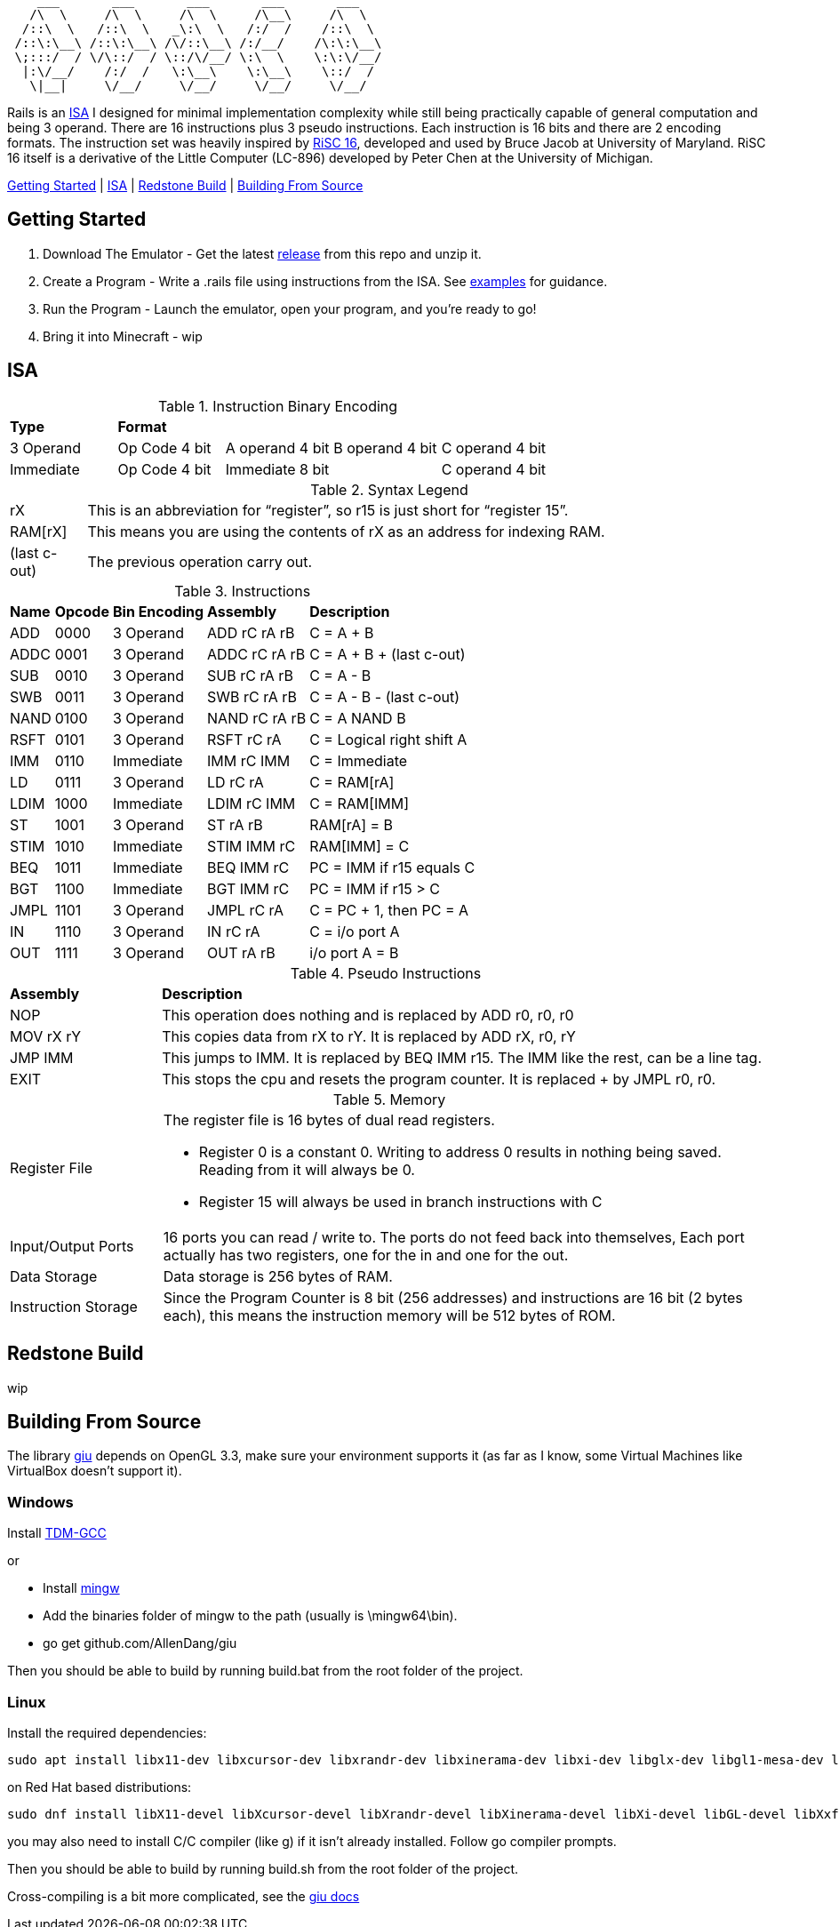 [source]
----
    ___       ___       ___       ___       ___
   /\  \     /\  \     /\  \     /\__\     /\  \
  /::\  \   /::\  \   _\:\  \   /:/  /    /::\  \
 /::\:\__\ /::\:\__\ /\/::\__\ /:/__/    /\:\:\__\
 \;:::/  / \/\::/  / \::/\/__/ \:\  \    \:\:\/__/
  |:\/__/    /:/  /   \:\__\    \:\__\    \::/  /
   \|__|     \/__/     \/__/     \/__/     \/__/
----
Rails is an https://en.wikipedia.org/wiki/Instruction_set_architecture[ISA]
 I designed for minimal implementation complexity while still being practically
 capable of general computation and being 3 operand. There are 16 instructions
 plus 3 pseudo instructions. Each instruction is 16 bits and there are 2 
encoding formats. The instruction set was heavily inspired by 
https://user.eng.umd.edu/~blj/RiSC/[RiSC 16], developed and used by Bruce Jacob 
at University of Maryland. RiSC 16 itself is a derivative of the Little Computer 
(LC-896) developed by Peter Chen at the University of Michigan.

<<Section1,Getting Started>> | <<Section2,ISA>> | <<Section3,Redstone Build>> | <<Section4,Building From Source>>

== Getting Started [[Section1]]

1. Download The Emulator - Get the latest https://github.com/Data-Corruption/Rails/releases/latest[release] from this repo and unzip it.
2. Create a Program - Write a .rails file using instructions from the ISA. See https://github.com/Data-Corruption/Rails/tree/main/assembly_examples[examples] for guidance.
3. Run the Program - Launch the emulator, open your program, and you're ready to go!
4. Bring it into Minecraft - wip

== ISA [[Section2]]

.Instruction Binary Encoding
|====
|*Type* 4+^|*Format*
|3 Operand |Op Code 4 bit |A operand 4 bit |B operand 4 bit |C operand 4 bit 
|Immediate |Op Code 4 bit 2+^|Immediate 8 bit |C operand 4 bit
|====
.Syntax Legend
[cols="~,90"]
|====
|rX |This is an abbreviation for “register”, so r15 is just short for “register 15”.
|RAM[rX] |This means you are using the contents of rX as an address for indexing RAM.
|(last c-out) |The previous operation carry out.
|====
.Instructions
[cols="~,~,~,~,~"]
|====
|*Name* |*Opcode* |*Bin Encoding* |*Assembly* |*Description*
|ADD |0000|3 Operand|ADD rC rA rB |C = A + B
|ADDC|0001|3 Operand|ADDC rC rA rB|C = A + B + (last c-out)
|SUB |0010|3 Operand|SUB rC rA rB |C = A - B
|SWB |0011|3 Operand|SWB rC rA rB |C = A - B - (last c-out)
|NAND|0100|3 Operand|NAND rC rA rB|C = A NAND B
|RSFT|0101|3 Operand|RSFT rC rA   |C = Logical right shift A
|IMM |0110|Immediate|IMM rC IMM   |C = Immediate
|LD  |0111|3 Operand|LD rC rA     |C = RAM[rA]
|LDIM|1000|Immediate|LDIM rC IMM  |C = RAM[IMM]
|ST  |1001|3 Operand|ST rA rB     |RAM[rA] = B
|STIM|1010|Immediate|STIM IMM rC  |RAM[IMM] = C
|BEQ |1011|Immediate|BEQ IMM rC   |PC = IMM if r15 equals C
|BGT |1100|Immediate|BGT IMM rC   |PC = IMM if r15 > C
|JMPL|1101|3 Operand|JMPL rC rA   |C = PC + 1, then PC = A
|IN  |1110|3 Operand|IN rC rA     |C = i/o port A
|OUT |1111|3 Operand|OUT rA rB    |i/o port A = B
|====
.Pseudo Instructions
[cols="~,80"]
|====
|*Assembly* |*Description*
|NOP      |This operation does nothing and is replaced by ADD r0, r0, r0
|MOV rX rY|This copies data from rX to rY. It is replaced by ADD rX, r0, rY
|JMP IMM  |This jumps to IMM. It is replaced by BEQ IMM r15. The IMM like the rest, can be a line tag.
|EXIT     |This stops the cpu and resets the program counter. It is replaced + by JMPL r0, r0.
|====
.Memory
[cols="~,80"]
|====
|Register File a|The register file is 16 bytes of dual read registers.

* Register 0 is a constant 0. Writing to address 0 results in nothing being saved. Reading from it will always be 0.
* Register 15 will always be used in branch instructions with C
|Input/Output Ports |16 ports you can read / write to. The ports do not feed back into themselves, Each port actually has two registers, one for the in and one for the out.
|Data Storage |Data storage is 256 bytes of RAM.
|Instruction Storage |Since the Program Counter is 8 bit (256 addresses) and instructions are 16 bit (2 bytes each), this means the instruction memory will be 512 bytes of ROM.
|====

== Redstone Build [[Section3]]

wip

== Building From Source [[Section4]]

The library https://github.com/AllenDang/giu[giu] depends on OpenGL 3.3, make sure your environment supports it (as far as I know, some Virtual Machines like VirtualBox doesn't support it).

=== Windows

Install https://jmeubank.github.io/tdm-gcc/[TDM-GCC]

or

* Install https://github.com/brechtsanders/winlibs_mingw/releases/latest[mingw]
* Add the binaries folder of mingw to the path (usually is \mingw64\bin).
* go get github.com/AllenDang/giu

Then you should be able to build by running build.bat from the root folder of the project.

=== Linux

Install the required dependencies:
[source,shell]
----
sudo apt install libx11-dev libxcursor-dev libxrandr-dev libxinerama-dev libxi-dev libglx-dev libgl1-mesa-dev libxxf86vm-dev libgtk-3-dev
----
on Red Hat based distributions:
[source,shell]
----
sudo dnf install libX11-devel libXcursor-devel libXrandr-devel libXinerama-devel libXi-devel libGL-devel libXxf86vm-devel gtk3-devel
----

you may also need to install C/C++ compiler (like g++) if it isn't already installed. Follow go compiler prompts.

Then you should be able to build by running build.sh from the root folder of the project.

Cross-compiling is a bit more complicated, see the https://pkg.go.dev/github.com/AllenDang/giu#readme-install[giu docs]
